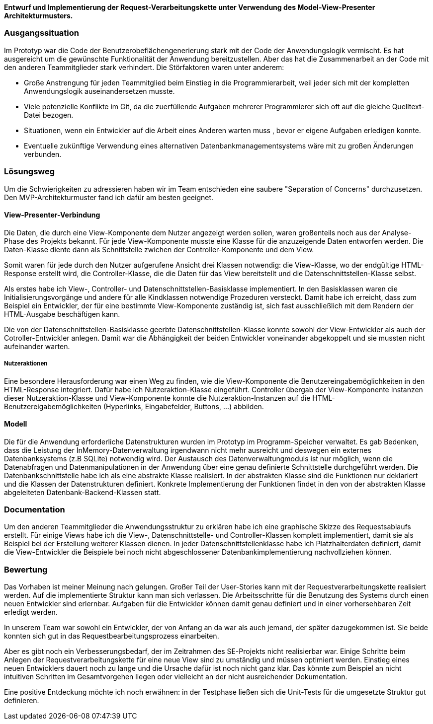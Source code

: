 
*Entwurf und Implementierung der Request-Verarbeitungskette unter Verwendung des Model-View-Presenter Architekturmusters.*

[discrete]
=== Ausgangssituation

Im Prototyp war die Code der Benutzerobeflächengenerierung stark mit der Code der Anwendungslogik vermischt.
Es hat ausgereicht um die gewünschte Funktionalität der Anwendung bereitzustellen. Aber das hat die Zusammenarbeit an der Code mit den anderen Teammitglieder stark verhindert.
Die Störfaktoren waren unter anderem:

- Große Anstrengung für jeden Teammitglied beim Einstieg in die Programmierarbeit, weil jeder sich mit der kompletten Anwendungslogik auseinandersetzen musste.
- Viele potenzielle Konflikte im Git, da die zuerfüllende Aufgaben mehrerer Programmierer sich oft auf die gleiche Quelltext-Datei bezogen.
- Situationen, wenn ein Entwickler auf die Arbeit eines Anderen warten muss , bevor er eigene Aufgaben erledigen konnte.
- Eventuelle zukünftige Verwendung eines alternativen Datenbankmanagementsystems wäre mit zu großen Änderungen verbunden.

[discrete]
=== Lösungsweg
Um die Schwierigkeiten zu adressieren haben wir im Team entschieden eine saubere "Separation of Concerns" durchzusetzen. Den MVP-Architekturmuster fand ich dafür am besten geeignet.

[discrete]
==== View-Presenter-Verbindung
Die Daten, die durch eine View-Komponente dem Nutzer angezeigt werden sollen, waren großenteils noch aus der Analyse-Phase des Projekts bekannt.
Für jede View-Komponente musste eine Klasse für die anzuzeigende Daten entworfen werden. Die Daten-Klasse diente dann als Schnittstelle zwichen der Controller-Komponente und dem View.

Somit waren für jede durch den Nutzer aufgerufene Ansicht drei Klassen notwendig: die View-Klasse, wo der endgültige HTML-Response erstellt wird, die Controller-Klasse, die die Daten für das View bereitstellt und die Datenschnittstellen-Klasse selbst.

Als erstes habe ich View-, Controller- und Datenschnittstellen-Basisklasse implementiert. In den Basisklassen waren die Initialisierungsvorgänge und andere für alle Kindklassen notwendige Prozeduren versteckt. Damit habe ich erreicht, dass zum Beispiel ein Entwickler, der für eine bestimmte View-Komponente zuständig ist, sich fast ausschließlich mit dem Rendern der HTML-Ausgabe beschäftigen kann.

Die von der Datenschnittstellen-Basisklasse geerbte Datenschnittstellen-Klasse konnte sowohl der View-Entwickler als auch der Cotroller-Entwickler anlegen. Damit war die Abhängigkeit der beiden Entwickler voneinander abgekoppelt und sie mussten nicht aufeinander warten.

[discrete]
===== Nutzeraktionen
Eine besondere Herausforderung war einen Weg zu finden, wie die View-Komponente die Benutzereingabemöglichkeiten in den HTML-Response integriert. Dafür habe ich Nutzeraktion-Klasse eingeführt. Controller übergab der View-Komponente Instanzen dieser Nutzeraktion-Klasse und View-Komponente konnte die Nutzeraktion-Instanzen auf die HTML-Benutzereigabemöglichkeiten (Hyperlinks, Eingabefelder, Buttons, ...) abbilden.

[discrete]
==== Modell
Die für die Anwendung erforderliche Datenstrukturen wurden im Prototyp im Programm-Speicher verwaltet. Es gab Bedenken, dass die Leistung der InMemory-Datenverwaltung irgendwann nicht mehr ausreicht und deswegen ein externes Datenbanksystems (z.B SQLite) notwendig wird.
Der Austausch des Datenverwaltungmoduls ist nur möglich, wenn die Datenabfragen und Datenmanipulationen in der Anwendung über eine genau definierte Schnittstelle durchgeführt werden. Die Datenbankschnittstelle habe ich als eine abstrakte Klasse realisiert. In der abstrakten Klasse sind die Funktionen nur deklariert und die Klassen der Datenstrukturen definiert. Konkrete Implementierung der Funktionen findet in den von der abstrakten Klasse abgeleiteten Datenbank-Backend-Klassen statt.

[discrete]
=== Documentation
Um den anderen Teammitglieder die Anwendungsstruktur zu erklären habe ich eine graphische Skizze des Requestsablaufs erstellt. Für einige Views habe ich die View-, Datenschnittstelle- und Controller-Klassen komplett implementiert, damit sie als Beispiel bei der Erstellung weiterer Klassen dienen. In jeder Datenschnittstellenklasse habe ich Platzhalterdaten definiert, damit die View-Entwickler die Beispiele bei noch nicht abgeschlossener Datenbankimplementierung nachvollziehen können.

[discrete]
=== Bewertung
Das Vorhaben ist meiner Meinung nach gelungen. Großer Teil der User-Stories kann mit der Requestverarbeitungskette realisiert werden. Auf die implementierte Struktur kann man sich verlassen. Die Arbeitsschritte für die Benutzung des Systems durch einen neuen Entwickler sind erlernbar. Aufgaben für die Entwickler können damit genau definiert und in einer vorhersehbaren Zeit erledigt werden.

In unserem Team war sowohl ein Entwickler, der von Anfang an da war als auch jemand, der später dazugekommen ist. Sie beide konnten sich gut in das Requestbearbeitungsprozess einarbeiten.

Aber es gibt noch ein Verbesserungsbedarf, der im Zeitrahmen des SE-Projekts nicht realisierbar war. Einige Schritte beim Anlegen der Requestverarbeitungskette für eine neue View sind zu umständig und müssen optimiert werden. Einstieg eines neuen Entwicklers dauert noch zu lange und die Ursache dafür ist noch nicht ganz klar. Das könnte zum Beispiel an nicht intuitiven Schritten im Gesamtvorgehen liegen oder vielleicht an der nicht ausreichender Dokumentation.

Eine positive Entdeckung möchte ich noch erwähnen: in der Testphase ließen sich die Unit-Tests für die umgesetzte Struktur gut definieren.




